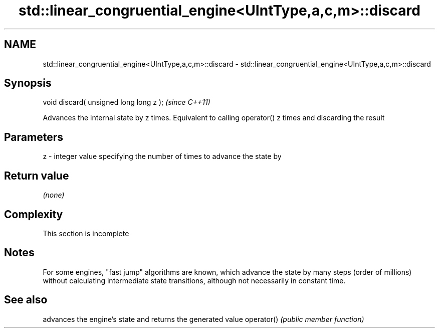 .TH std::linear_congruential_engine<UIntType,a,c,m>::discard 3 "2020.03.24" "http://cppreference.com" "C++ Standard Libary"
.SH NAME
std::linear_congruential_engine<UIntType,a,c,m>::discard \- std::linear_congruential_engine<UIntType,a,c,m>::discard

.SH Synopsis

void discard( unsigned long long z );  \fI(since C++11)\fP

Advances the internal state by z times. Equivalent to calling operator() z times and discarding the result

.SH Parameters


z - integer value specifying the number of times to advance the state by


.SH Return value

\fI(none)\fP

.SH Complexity


 This section is incomplete


.SH Notes

For some engines, "fast jump" algorithms are known, which advance the state by many steps (order of millions) without calculating intermediate state transitions, although not necessarily in constant time.

.SH See also


           advances the engine's state and returns the generated value
operator() \fI(public member function)\fP





